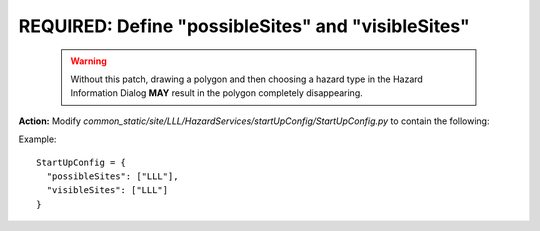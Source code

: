 REQUIRED: Define "possibleSites" and "visibleSites" 
=========================================

 .. warning::
    Without this patch, drawing a polygon and then choosing a hazard type in the Hazard Information Dialog **MAY** result in the polygon completely disappearing. 
 
**Action:** Modify *common_static/site/LLL/HazardServices/startUpConfig/StartUpConfig.py* to contain the following:

Example::

   StartUpConfig = {
     "possibleSites": ["LLL"],
     "visibleSites": ["LLL"]
   }


